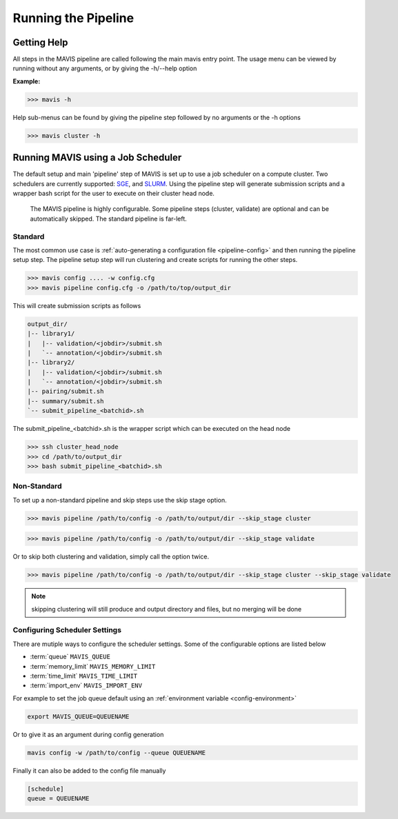 
Running the Pipeline
-----------------------

Getting Help
................

All steps in the MAVIS pipeline are called following the main mavis entry point. The usage menu can be viewed
by running without any arguments, or by giving the -h/--help option

**Example:**

.. code:: bash

    >>> mavis -h


Help sub-menus can be found by giving the pipeline step followed by no arguments or the -h options

.. code:: bash

    >>> mavis cluster -h


Running MAVIS using a Job Scheduler
.........................................

The default setup and main 'pipeline' step of MAVIS is set up to use a job scheduler on a compute cluster. Two schedulers are currently
supported: `SGE <http://star.mit.edu/cluster/docs/0.93.3/guides/sge.html>`_, and `SLURM <https://slurm.schedmd.com>`_. Using the pipeline step
will generate submission scripts and a wrapper bash script for the user to execute on their cluster head node.

.. figure:: _static/pipeline_options.svg
    :width: 100%

    The MAVIS pipeline is highly configurable. Some pipeline steps (cluster, validate) are optional and can be automatically skipped.
    The standard pipeline is far-left.


Standard
+++++++++++

The most common use case is :ref:`auto-generating a configuration file <pipeline-config>` and then running the pipeline setup step.
The pipeline setup step will run clustering and create scripts for running the other steps.

.. code:: bash

    >>> mavis config .... -w config.cfg
    >>> mavis pipeline config.cfg -o /path/to/top/output_dir

This will create submission scripts as follows

.. code:: text

    output_dir/
    |-- library1/
    |   |-- validation/<jobdir>/submit.sh
    |   `-- annotation/<jobdir>/submit.sh
    |-- library2/
    |   |-- validation/<jobdir>/submit.sh
    |   `-- annotation/<jobdir>/submit.sh
    |-- pairing/submit.sh
    |-- summary/submit.sh
    `-- submit_pipeline_<batchid>.sh

The submit_pipeline_<batchid>.sh is the wrapper script which can be executed on the head node

.. code:: bash

    >>> ssh cluster_head_node
    >>> cd /path/to/output_dir
    >>> bash submit_pipeline_<batchid>.sh


Non-Standard
+++++++++++++++

To set up a non-standard pipeline and skip steps use the skip stage option.

.. code:: bash

    >>> mavis pipeline /path/to/config -o /path/to/output/dir --skip_stage cluster

.. code:: bash

    >>> mavis pipeline /path/to/config -o /path/to/output/dir --skip_stage validate

Or to skip both clustering and validation, simply call the option twice.

.. code:: bash

    >>> mavis pipeline /path/to/config -o /path/to/output/dir --skip_stage cluster --skip_stage validate

.. note::

    skipping clustering will still produce and output directory and files, but no merging will be done

Configuring Scheduler Settings
+++++++++++++++++++++++++++++++

There are mutiple ways to configure the scheduler settings. Some of the configurable options are listed below

- :term:`queue` ``MAVIS_QUEUE``
- :term:`memory_limit` ``MAVIS_MEMORY_LIMIT``
- :term:`time_limit` ``MAVIS_TIME_LIMIT``
- :term:`import_env` ``MAVIS_IMPORT_ENV``

For example to set the job queue default using an :ref:`environment variable <config-environment>`

.. code:: bash

    export MAVIS_QUEUE=QUEUENAME

Or to give it as an argument during config generation

.. code:: bash

    mavis config -w /path/to/config --queue QUEUENAME

Finally it can also be added to the config file manually

.. code:: text

    [schedule]
    queue = QUEUENAME
